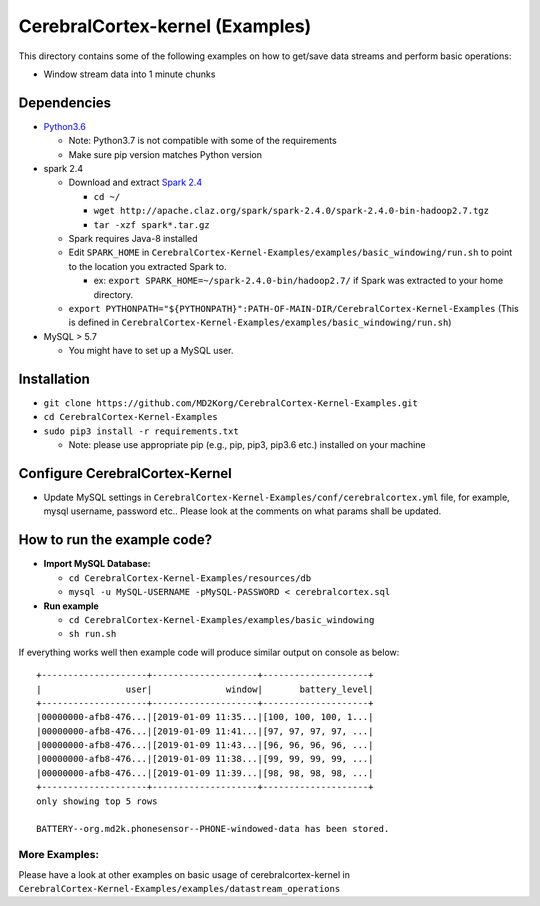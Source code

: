 CerebralCortex-kernel (Examples)
================================

This directory contains some of the following examples on how to
get/save data streams and perform basic operations:

-  Window stream data into 1 minute chunks

Dependencies
------------

-  `Python3.6`_

   -  Note: Python3.7 is not compatible with some of the requirements
   -  Make sure pip version matches Python version

-  spark 2.4

   -  Download and extract `Spark 2.4`_

      -  ``cd ~/``
      -  ``wget http://apache.claz.org/spark/spark-2.4.0/spark-2.4.0-bin-hadoop2.7.tgz``
      -  ``tar -xzf spark*.tar.gz``

   -  Spark requires Java-8 installed
   -  Edit ``SPARK_HOME`` in
      ``CerebralCortex-Kernel-Examples/examples/basic_windowing/run.sh``
      to point to the location you extracted Spark to.

      -  ex: ``export SPARK_HOME=~/spark-2.4.0-bin/hadoop2.7/`` if Spark
         was extracted to your home directory.

   -  ``export PYTHONPATH="${PYTHONPATH}":PATH-OF-MAIN-DIR/CerebralCortex-Kernel-Examples``
      (This is defined in
      ``CerebralCortex-Kernel-Examples/examples/basic_windowing/run.sh``)

-  MySQL > 5.7

   -  You might have to set up a MySQL user.

Installation
------------

-  ``git clone https://github.com/MD2Korg/CerebralCortex-Kernel-Examples.git``

-  ``cd CerebralCortex-Kernel-Examples``

-  ``sudo pip3 install -r requirements.txt``

   -  Note: please use appropriate pip (e.g., pip, pip3, pip3.6 etc.)
      installed on your machine

Configure CerebralCortex-Kernel
-------------------------------

-  Update MySQL settings in
   ``CerebralCortex-Kernel-Examples/conf/cerebralcortex.yml`` file, for
   example, mysql username, password etc.. Please look at the comments
   on what params shall be updated.

How to run the example code?
----------------------------

-  **Import MySQL Database:**

   -  ``cd CerebralCortex-Kernel-Examples/resources/db``
   -  ``mysql -u MySQL-USERNAME -pMySQL-PASSWORD < cerebralcortex.sql``

-  **Run example**

   -  ``cd CerebralCortex-Kernel-Examples/examples/basic_windowing``
   -  ``sh run.sh``

If everything works well then example code will produce similar output
on console as below:

::

    +--------------------+--------------------+--------------------+
    |                user|              window|       battery_level|
    +--------------------+--------------------+--------------------+
    |00000000-afb8-476...|[2019-01-09 11:35...|[100, 100, 100, 1...|
    |00000000-afb8-476...|[2019-01-09 11:41...|[97, 97, 97, 97, ...|
    |00000000-afb8-476...|[2019-01-09 11:43...|[96, 96, 96, 96, ...|
    |00000000-afb8-476...|[2019-01-09 11:38...|[99, 99, 99, 99, ...|
    |00000000-afb8-476...|[2019-01-09 11:39...|[98, 98, 98, 98, ...|
    +--------------------+--------------------+--------------------+
    only showing top 5 rows
    
    BATTERY--org.md2k.phonesensor--PHONE-windowed-data has been stored.

More Examples:
~~~~~~~~~~~~~~

Please have a look at other examples on basic usage of
cerebralcortex-kernel in
``CerebralCortex-Kernel-Examples/examples/datastream_operations``

.. _Python3.6: https://www.python.org/downloads/release/python-360/
.. _Spark 2.4: https://spark.apache.org/downloads.html
